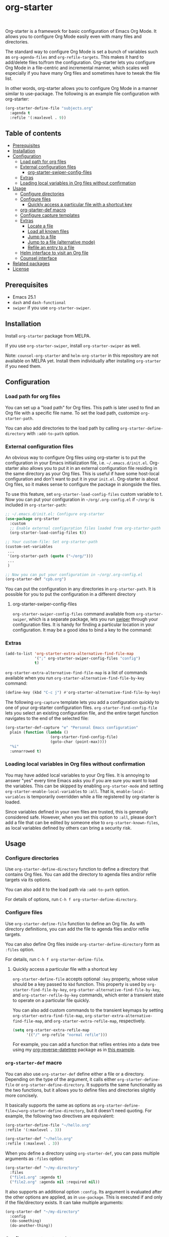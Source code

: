 * org-starter

#+BEGIN_HTML
<a href="https://github.com/akirak/org-starter/actions?query=workflow%3A%22org-starter+CI%22">
<img src="https://github.com/akirak/org-starter/workflows/org-starter%20CI/badge.svg" alt="CI status">
</a>
<a href="https://melpa.org/#/org-starter">
<img src="https://melpa.org/packages/org-starter-badge.svg" alt="org-starter on MELPA">
</a>
<br>
<a href="https://github.com/akirak/org-starter/actions?query=workflow%3A%22org-starter-swiper+CI%22">
<img src="https://github.com/akirak/org-starter/workflows/org-starter-swiper%20CI/badge.svg" alt="CI status">
</a>
#+END_HTML

Org-starter is a framework for basic configuration of Emacs Org Mode. It
allows you to configure Org Mode easily even with many files and
directories.

The standard way to configure Org Mode is set a bunch of variables such
as =org-agenda-files= and =org-refile-targets=. This makes it hard to
add/delete files to/from the configuration. Org-starter lets you
configure Org Mode in a file-centric and incremental manner, which
scales well especially if you have many Org files and sometimes have to
tweak the file list.

In other words, org-starter allows you to configure Org Mode in a manner
similar to use-package. The following is an example file configuration
with org-starter:

#+BEGIN_SRC emacs-lisp
    (org-starter-define-file "subjects.org"
      :agenda t
      :refile '(:maxlevel . 9))
#+END_SRC
** Table of contents
:PROPERTIES:
:TOC:      siblings
:END:
-  [[#prerequisites][Prerequisites]]
-  [[#installation][Installation]]
-  [[#configuration][Configuration]]
  -  [[#load-path-for-org-files][Load path for org files]]
  -  [[#external-configuration-files][External configuration files]]
    -  [[#org-starter-swiper-config-files][org-starter-swiper-config-files]]
  -  [[#extras][Extras]]
  -  [[#loading-local-variables-in-org-files-without-confirmation][Loading local variables in Org files without confirmation]]
-  [[#usage][Usage]]
  -  [[#configure-directories][Configure directories]]
  -  [[#configure-files][Configure files]]
    -  [[#quickly-access-a-particular-file-with-a-shortcut-key][Quickly access a particular file with a shortcut key]]
  -  [[#org-starter-def-macro][org-starter-def macro]]
  -  [[#configure-capture-templates][Configure capture templates]]
  -  [[#extras][Extras]]
    -  [[#locate-a-file][Locate a file]]
    -  [[#load-all-known-files][Load all known files]]
    -  [[#jump-to-a-file][Jump to a file]]
    -  [[#jump-to-a-file-alternative-mode][Jump to a file (alternative mode)]]
    -  [[#refile-an-entry-to-a-file][Refile an entry to a file]]
  -  [[#helm-interface-to-visit-an-org-file][Helm interface to visit an Org file]]
  -  [[#counsel-interface][Counsel interface]]
-  [[#related-packages][Related packages]]
-  [[#license][License]]

** Prerequisites
- Emacs 25.1
- =dash= and =dash-functional=
- =swiper= if you use =org-starter-swiper=.

** Installation
Install =org-starter= package from MELPA.

If you use =org-starter-swiper=, install =org-starter-swiper= as well.

Note: =counsel-org-starter= and =helm-org-starter= in this repository are not
available on MELPA yet. Install them individually after installing
=org-starter= if you need them.
** Configuration
*** Load path for org files
You can set up a "load path" for Org files. This path is later used to
find an Org file with a specific file name. To set the load path,
customize =org-starter-path=.

You can also add directories to the load path by calling
=org-starter-define-directory= with =:add-to-path= option.
*** External configuration files
An obvious way to configure Org files using org-starter is to put the configuration in your Emacs initialization file, i.e. =~/.emacs.d/init.el=.  Org-starter also allows you to put it in an external configuration file residing in the same directory as your Org files. This is useful if have some host-local configuration and don't want to put it in your =init.el=. Org-starter is about Org files, so it makes sense to configure the package in alongside the files.

To use this feature, set =org-starter-load-config-files= custom variable to t.
Now you can put your configuration in =~/org/.org-config.el= if =~/org/= is included in =org-starter-path=:

#+begin_src emacs-lisp
  ;; ~/.emacs.d/init.el: Configure org-starter
  (use-package org-starter
    :custom
    ;; Enable external configuration files loaded from org-starter-path
    (org-starter-load-config-files t))

  ;; Your custom-file: Set org-starter-path
  (custom-set-variables
   ...
   '(org-starter-path (quote ("~/org/")))
   ...
   )

  ;; Now you can put your configuration in ~/org/.org-config.el
  (org-starter-def "cpb.org")
#+end_src

You can put the configuration in any directories in =org-starter-path=. It is possible for you to put the configuration in a different directory
**** org-starter-swiper-config-files
=org-starter-swiper-config-files= command available from =org-starter-swiper=, which is a separate package, lets you run [[https://github.com/abo-abo/swiper][swiper]] through your configuration files. It is handy for finding a particular location in your configuration. It may be a good idea to bind a key to the command:
*** Extras
#+begin_src emacs-lisp
(add-to-list 'org-starter-extra-alternative-find-file-map
             '(";" org-starter-swiper-config-files "config")
             t)
#+end_src

=org-starter-extra-alternative-find-file-map= is a list of commands available when you run =org-starter-alternative-find-file-by-key= command:

#+begin_src emacs-lisp
(define-key (kbd "C-c j") #'org-starter-alternative-find-file-by-key)
#+end_src

The following =org-capture= template lets you add a configuration quickly to one of your org-starter configuration files. =org-starter-find-config-file= lets you select an existing configuration file, and the entire target function navigates to the end of the selected file:

#+begin_src emacs-lisp
(org-starter-def-capture "e" "Personal Emacs configuration"
  plain (function (lambda ()
                    (org-starter-find-config-file)
                    (goto-char (point-max))))
  "%i"
  :unnarrowed t)
#+end_src
*** Loading local variables in Org files without confirmation
You may have added local variables to your Org files. 
It is annoying to answer "yes" every time Emacs asks you if you are sure you want to load the variables. This can be skipped by enabling =org-starter-mode= and setting =org-starter-enable-local-variables= to =:all=. That is, =enable-local-variables= is temporarily overridden while a file registered by org-starter is loaded.

Since variables defined in your own files are trusted, this is generally considered safe. However, when you set this option to =:all=, please don't add a file that can be edited by someone else to =org-starter-known-files=, as local variables defined by others can bring a security risk.
** Usage
*** Configure directories
Use =org-starter-define-directory= function to define a directory that
contains Org files. You can add the directory to agenda files and/or
refile targets via its options.

You can also add it to the load path via =:add-to-path= option.

For details of options, run =C-h f org-starter-define-directory=.

*** Configure files
Use =org-starter-define-file= function to define an Org file. As with
directory definitions, you can add the file to agenda files and/or
refile targets.

You can also define Org files inside =org-starter-define-directory= form
as =:files= option.

For details, run =C-h f org-starter-define-file=.

**** Quickly access a particular file with a shortcut key
=org-starter-define-file= accepts optional =:key= property, whose value should be a key passed to =kbd= function. This property is used by =org-starter-find-file-by-key=, =org-starter-alternative-find-file-by-key=, and =org-starter-refile-by-key= commands, which enter a transient state to operate on a particular file quickly.

[[file:screenshots/org-starter-refile-by-key.png]]

You can also add custom commands to the transient keymaps by setting =org-starter-extra-find-file-map=, =org-starter-extra-alternative-find-file-map=, and =org-starter-extra-refile-map=, respectively.

#+begin_src emacs-lisp
  (setq org-starter-extra-refile-map
        '(("/" org-refile "normal refile")))
#+end_src

For example, you can add a function that refiles entries into a date tree using my [[https://github.com/akirak/org-reverse-datetree][org-reverse-datetree]] package as in [[https://github.com/akirak/org-reverse-datetree#defining-a-refile-function][this example]].
*** =org-starter-def= macro
You can also use =org-starter-def= define either a file or a directory.
Depending on the type of the argument, it calls either
=org-starter-define-file= or =org-starter-define-directory=. It supports
the same functionality as the two functions, but it allows you to define
files and directories slightly more concisely.

It basically supports the same as options as
=org-starter-define-file=/=org-starter-define-directory=, but it doesn't
need quoting. For example, the following two directives are equivalent:

#+BEGIN_SRC emacs-lisp
    (org-starter-define-file "~/hello.org"
    :refile '(:maxlevel . 3))

    (org-starter-def "~/hello.org"
    :refile (:maxlevel . 3))
#+END_SRC

When you define a directory using =org-starter-def=, you can pass
multiple arguments as =:files= option:

#+BEGIN_SRC emacs-lisp
    (org-starter-def "~/my-directory"
      :files
      ("file1.org" :agenda t)
      ("file2.org" :agenda nil :required nil))
#+END_SRC

It also supports an additional option =:config=. Its argument is
evaluated after the other options are applied, as in =use-package=. This
is executed if and only if the file/directory exists. It can take
multiple arguments:

#+BEGIN_SRC emacs-lisp
    (org-starter-def "~/my-directory"
      :config
      (do-something)
      (do-another-thing))
#+END_SRC
*** Configure capture templates
Org-starter provides two ways to incrementally define org-capture templates:

- =:capture= property in =org-starter-define-file=, which lets you omit the file name of each template target. =(file FILENAME)= becomes =file= here.
- =org-starter-def-capture= macro, which lets you omit the directory of a file name in template target. The file is searched from the load path. If there is no file existing in the load path, the template is not added.

Templates added by org-starter are sorted alphabetically, so they are grouped by prefix letters even if they are defined in distributed locations.

Each template entry added by these functions is transformed by a function specified as the value of =org-starter-capture-template-map-function= custom variable. This can be used to apply rules to your capture templates.

There is also =org-starter-initial-capture-templates= custom variable, which is a recommended way to define template groups.
*** Extras
**** Locate a file
You can use =org-starter-locate-file= function to find an Org file
contained in one of the directories in =org-starter-path=:

#+BEGIN_EXAMPLE
    (org-starter-locate-file "tasks.org")
#+END_EXAMPLE

To locate a file which is not in the path but already registered
(defined) as a known file, use the function with an extra third
argument. This function first tries to find a file in the list of known
files:

#+BEGIN_SRC emacs-lisp
    (org-starter-locate-file "file-not-in-path.org" nil t)
#+END_SRC

**** Load all known files
It is sometimes convenient to load a specific set of Org files into
Emacs as buffers. For example, you can search headings in the live Org
buffers using =counsel-org-goto-all=.

- To load all files registered by =org-starter-define-file= into Emacs,
  use =org-starter-load-all-known-files= command.
- To load all files in =org-starter-path= into Emacs, use
  =org-starter-load-all-files-in-path= command.
**** Jump to a file
:PROPERTIES:
:CREATED_TIME: [2019-06-22 Sat 09:29]
:END:
If you set =:key= of a file in =org-starter-define-file=, you can jump to the file quickly with =org-starter-find-file-by-key= command.

You can also define extra bindings for the commands by adding entries to =org-starter-extra-find-file-map=:

#+begin_src emacs-lisp
;; Add a binding to jump to your Emacs init file
(setq org-starter-extra-find-map
      '(("e" (lambda () (interactive) (find-file "~/.emacs.d/init.el")) "init.el")))
#+end_src
**** Jump to a file (alternative mode)
This package also provides =org-starter-alternative-find-file-by-key=, which provides an alternative mode for jumping to a file. Like =org-starter-define-file=, it displays options based on =:key= property of your files, but it uses a different function, which is configured as
=org-starter-alternative-find-function=, for visiting a selected file. For example, you can use [[https://github.com/alphapapa/helm-org-rifle][helm-org-rifle-files]] for performing a search in the selected file:

#+begin_src emacs-lisp
(setq org-starter-alternative-find-function 'helm-org-rifle-files)
#+end_src
**** Refile an entry to a file
When you are visiting a file in Org mode, you can use =org-starter-refile-by-key= to refile the current entry to a particular file. The refile level as set in =:refile= option is used for producing candidates.

Like the previous commands, you can add extra bindings to the command through =org-starter-extra-refile-map=. If you use [[https://github.com/akirak/org-reverse-datetree][org-reverse-datetree]], it is a good idea to define a custom refile function for your datetree file and add it to the map. =org-starter-extras.el= in this repository provides a shortcut for defining such a function concisely:

#+begin_src emacs-lisp
;; Define org-starter-refile-cpb-datetree function
(org-starter-extras-def-reverse-datetree-refile "cpb.org"
  '("CREATED_TIME" "CLOSED"))

(add-to-list 'org-starter-extra-refile-map
             '("p" org-starter-refile-cpb-datetree "cpb"))
#+end_src
*** COMMENT org-starter-utils library                                   :no_export:
:PROPERTIES:
:TOC:      ignore
:END:
# I have removed this file, so I will hide this subsection.

=org-starter-utils.el= is a collection of utilities related to Org mode.
It is part of =org-starter= package on MELPA and shipped with it, but it does not depend on =org-starter.el=,
so you can use it without loading =org-starter.el=.
Utilities in the library are designed to be useful with/without org-starter.
**** Avy and Org
The library provides some [[https://github.com/abo-abo/avy][avy]] interfaces to the features of Org mode.
You need to install avy to use these functions.

- =org-starter-utils-avy-id= is a function which returns =ID= property of an entry selected with avy.
  If the property is not set on the entry, it generates a new one.
- Similarly, =org-starter-utils-avy-custom-id= is a function which returns =CUSTOM_ID= property of an entry selected with avy.
  If the property is not set on the entry, it generates a new one.
- =org-starter-utils-avy-store-link-to-heading= stores a link to an entry selected with avy.
*** Helm interface to visit an Org file
A separate package =helm-org-starter.el= provides a Helm command named
=helm-org-starter= which you can use to select an Org file in various
categories or create a new one in a known directory.

*** Counsel interface
=counsel-org-starter.el= provides the following commands:

- =counsel-org-starter-known-file=, which lets you choose a known file.
- =counsel-org-starter=, which lets you choose a known file or a file in
  =org-agenda-files=.
** Related packages
You may find the following packages useful if you use org-starter:

- [[https://github.com/akirak/ivy-omni-org][ivy-omni-org]]
- [[https://github.com/akirak/org-reverse-datetree][org-reverse-datetree]]
** License
GPL v3
# Local Variables:
# before-save-hook: org-make-toc
# End:

